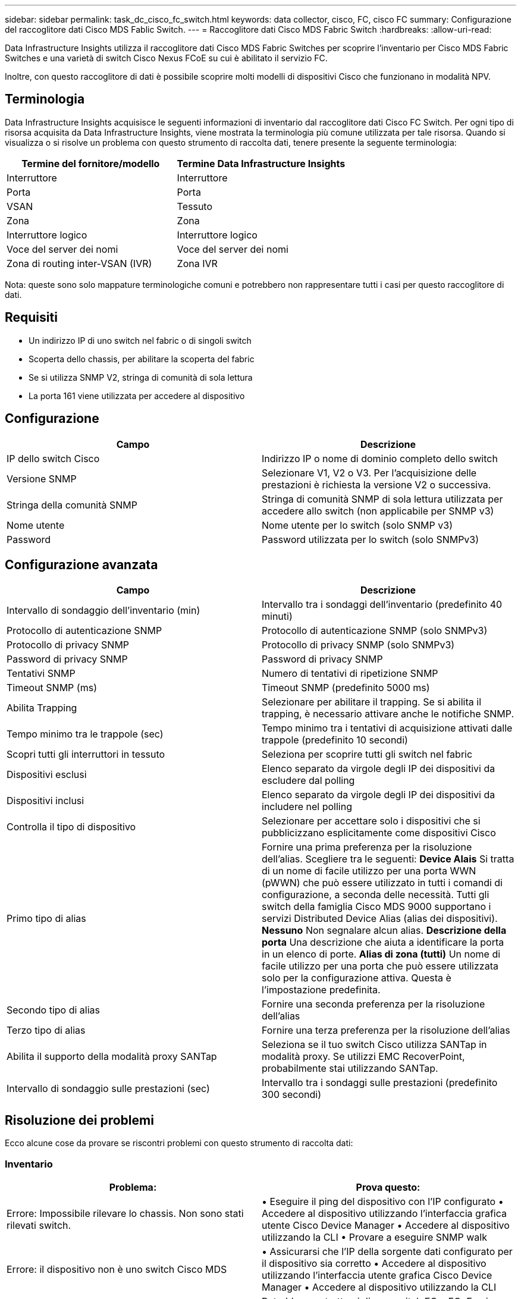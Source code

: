 ---
sidebar: sidebar 
permalink: task_dc_cisco_fc_switch.html 
keywords: data collector, cisco, FC, cisco FC 
summary: Configurazione del raccoglitore dati Cisco MDS Fablic Switch. 
---
= Raccoglitore dati Cisco MDS Fabric Switch
:hardbreaks:
:allow-uri-read: 


[role="lead"]
Data Infrastructure Insights utilizza il raccoglitore dati Cisco MDS Fabric Switches per scoprire l'inventario per Cisco MDS Fabric Switches e una varietà di switch Cisco Nexus FCoE su cui è abilitato il servizio FC.

Inoltre, con questo raccoglitore di dati è possibile scoprire molti modelli di dispositivi Cisco che funzionano in modalità NPV.



== Terminologia

Data Infrastructure Insights acquisisce le seguenti informazioni di inventario dal raccoglitore dati Cisco FC Switch.  Per ogni tipo di risorsa acquisita da Data Infrastructure Insights, viene mostrata la terminologia più comune utilizzata per tale risorsa.  Quando si visualizza o si risolve un problema con questo strumento di raccolta dati, tenere presente la seguente terminologia:

[cols="2*"]
|===
| Termine del fornitore/modello | Termine Data Infrastructure Insights 


| Interruttore | Interruttore 


| Porta | Porta 


| VSAN | Tessuto 


| Zona | Zona 


| Interruttore logico | Interruttore logico 


| Voce del server dei nomi | Voce del server dei nomi 


| Zona di routing inter-VSAN (IVR) | Zona IVR 
|===
Nota: queste sono solo mappature terminologiche comuni e potrebbero non rappresentare tutti i casi per questo raccoglitore di dati.



== Requisiti

* Un indirizzo IP di uno switch nel fabric o di singoli switch
* Scoperta dello chassis, per abilitare la scoperta del fabric
* Se si utilizza SNMP V2, stringa di comunità di sola lettura
* La porta 161 viene utilizzata per accedere al dispositivo




== Configurazione

[cols="2*"]
|===
| Campo | Descrizione 


| IP dello switch Cisco | Indirizzo IP o nome di dominio completo dello switch 


| Versione SNMP | Selezionare V1, V2 o V3.  Per l'acquisizione delle prestazioni è richiesta la versione V2 o successiva. 


| Stringa della comunità SNMP | Stringa di comunità SNMP di sola lettura utilizzata per accedere allo switch (non applicabile per SNMP v3) 


| Nome utente | Nome utente per lo switch (solo SNMP v3) 


| Password | Password utilizzata per lo switch (solo SNMPv3) 
|===


== Configurazione avanzata

[cols="2*"]
|===
| Campo | Descrizione 


| Intervallo di sondaggio dell'inventario (min) | Intervallo tra i sondaggi dell'inventario (predefinito 40 minuti) 


| Protocollo di autenticazione SNMP | Protocollo di autenticazione SNMP (solo SNMPv3) 


| Protocollo di privacy SNMP | Protocollo di privacy SNMP (solo SNMPv3) 


| Password di privacy SNMP | Password di privacy SNMP 


| Tentativi SNMP | Numero di tentativi di ripetizione SNMP 


| Timeout SNMP (ms) | Timeout SNMP (predefinito 5000 ms) 


| Abilita Trapping | Selezionare per abilitare il trapping.  Se si abilita il trapping, è necessario attivare anche le notifiche SNMP. 


| Tempo minimo tra le trappole (sec) | Tempo minimo tra i tentativi di acquisizione attivati dalle trappole (predefinito 10 secondi) 


| Scopri tutti gli interruttori in tessuto | Seleziona per scoprire tutti gli switch nel fabric 


| Dispositivi esclusi | Elenco separato da virgole degli IP dei dispositivi da escludere dal polling 


| Dispositivi inclusi | Elenco separato da virgole degli IP dei dispositivi da includere nel polling 


| Controlla il tipo di dispositivo | Selezionare per accettare solo i dispositivi che si pubblicizzano esplicitamente come dispositivi Cisco 


| Primo tipo di alias | Fornire una prima preferenza per la risoluzione dell'alias.  Scegliere tra le seguenti: *Device Alais* Si tratta di un nome di facile utilizzo per una porta WWN (pWWN) che può essere utilizzato in tutti i comandi di configurazione, a seconda delle necessità.  Tutti gli switch della famiglia Cisco MDS 9000 supportano i servizi Distributed Device Alias ​​(alias dei dispositivi).  *Nessuno* Non segnalare alcun alias.  *Descrizione della porta* Una descrizione che aiuta a identificare la porta in un elenco di porte.  *Alias ​​di zona (tutti)* Un nome di facile utilizzo per una porta che può essere utilizzata solo per la configurazione attiva. Questa è l'impostazione predefinita. 


| Secondo tipo di alias | Fornire una seconda preferenza per la risoluzione dell'alias 


| Terzo tipo di alias | Fornire una terza preferenza per la risoluzione dell'alias 


| Abilita il supporto della modalità proxy SANTap | Seleziona se il tuo switch Cisco utilizza SANTap in modalità proxy.  Se utilizzi EMC RecoverPoint, probabilmente stai utilizzando SANTap. 


| Intervallo di sondaggio sulle prestazioni (sec) | Intervallo tra i sondaggi sulle prestazioni (predefinito 300 secondi) 
|===


== Risoluzione dei problemi

Ecco alcune cose da provare se riscontri problemi con questo strumento di raccolta dati:



=== Inventario

[cols="2*"]
|===
| Problema: | Prova questo: 


| Errore: Impossibile rilevare lo chassis. Non sono stati rilevati switch. | • Eseguire il ping del dispositivo con l'IP configurato • Accedere al dispositivo utilizzando l'interfaccia grafica utente Cisco Device Manager • Accedere al dispositivo utilizzando la CLI • Provare a eseguire SNMP walk 


| Errore: il dispositivo non è uno switch Cisco MDS | • Assicurarsi che l'IP della sorgente dati configurato per il dispositivo sia corretto • Accedere al dispositivo utilizzando l'interfaccia utente grafica Cisco Device Manager • Accedere al dispositivo utilizzando la CLI 


| Errore: Data Infrastructure Insights non è in grado di ottenere il WWN dello switch. | Potrebbe non trattarsi di uno switch FC o FCoE e, in quanto tale, potrebbe non essere supportato.  Assicurarsi che l'IP/FQDN configurato nell'origine dati sia effettivamente uno switch FC/FCoE. 


| Errore: sono stati trovati più nodi connessi alla porta dello switch NPV | Disabilitare l'acquisizione diretta dello switch NPV 


| Errore: impossibile connettersi allo switch | • Assicurarsi che il dispositivo sia ATTIVO • Controllare l'indirizzo IP e la porta di ascolto • Eseguire il ping del dispositivo • Accedere al dispositivo utilizzando l'interfaccia utente grafica Cisco Device Manager • Accedere al dispositivo utilizzando la CLI • Eseguire SNMP walk 
|===


=== Prestazione

[cols="2*"]
|===
| Problema: | Prova questo: 


| Errore: acquisizione delle prestazioni non supportata da SNMP v1 | • Modifica l'origine dati e disattiva le prestazioni dello switch • Modifica l'origine dati e la configurazione dello switch per utilizzare SNMP v2 o superiore 
|===
Ulteriori informazioni possono essere trovate pressolink:concept_requesting_support.html["Supporto"] pagina o nellalink:reference_data_collector_support_matrix.html["Matrice di supporto del raccoglitore dati"] .
